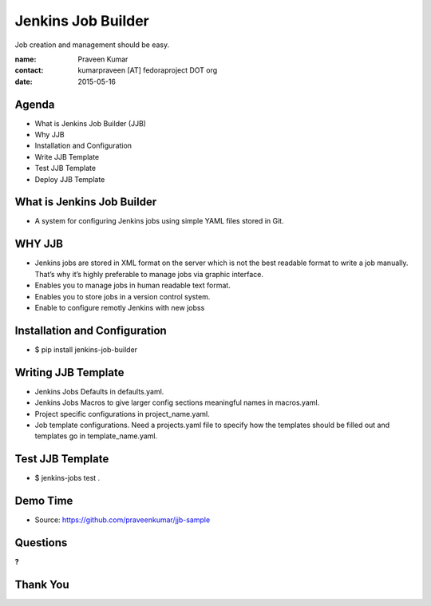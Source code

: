 ===================
Jenkins Job Builder
===================

Job creation and management should be easy.

:name: Praveen Kumar
:contact: kumarpraveen [AT] fedoraproject DOT org
:date: 2015-05-16


Agenda
======

- What is Jenkins Job Builder (JJB)
- Why JJB
- Installation and Configuration
- Write JJB Template
- Test JJB Template
- Deploy JJB Template


What is Jenkins Job Builder
===========================

- A system for configuring Jenkins jobs using simple YAML files stored in Git.


WHY JJB
=======

- Jenkins jobs are stored in XML format on the server which is not the best
  readable format to write a job manually. That’s why it’s highly preferable
  to manage jobs via graphic interface.
- Enables you to manage jobs in human readable text format.
- Enables you to store jobs in a version control system.
- Enable to configure remotly Jenkins with new jobss

Installation and Configuration
==============================

- $ pip install jenkins-job-builder

.. image:: images/jjb.png
    :height: 300px
    :width: 400px
    :scale: 50%
    :align: center

Writing JJB Template
====================

- Jenkins Jobs Defaults in defaults.yaml.
- Jenkins Jobs Macros to give larger config sections meaningful names in macros.yaml.
- Project specific configurations in project_name.yaml.
- Job template configurations. Need a projects.yaml file to specify
  how the templates should be filled out and templates go in template_name.yaml.

Test JJB Template
=================

- $ jenkins-jobs test .


Demo Time
=========

- Source: https://github.com/praveenkumar/jjb-sample

Questions
=========
**?**

Thank You
=========
